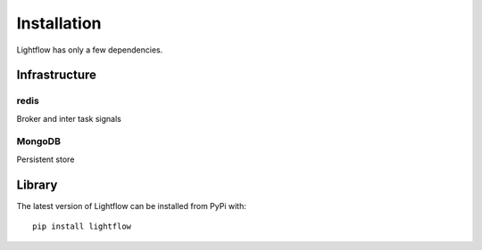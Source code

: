 Installation
============

Lightflow has only a few dependencies.


Infrastructure
--------------

redis
^^^^^

Broker and inter task signals


MongoDB
^^^^^^^

Persistent store


Library
------

The latest version of Lightflow can be installed from PyPi with::

    pip install lightflow
